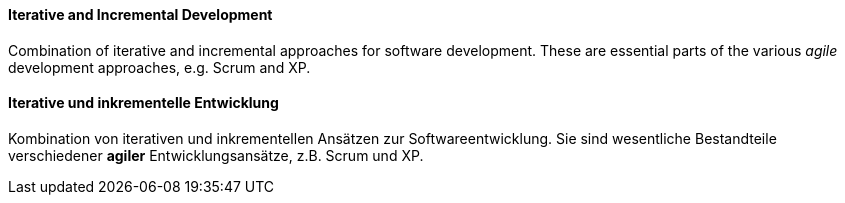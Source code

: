[#term-iterative-and-incremental-development]

// tag::EN[]
==== Iterative and Incremental Development

Combination of iterative and incremental approaches for software development.
These are essential parts of the various _agile_ development approaches,
e.g. Scrum and XP.

// end::EN[]

// tag::DE[]
==== Iterative und inkrementelle Entwicklung

Kombination von iterativen und inkrementellen Ansätzen zur
Softwareentwicklung. Sie sind wesentliche Bestandteile verschiedener
*agiler* Entwicklungsansätze, z.B. Scrum und XP.

// end::DE[] 